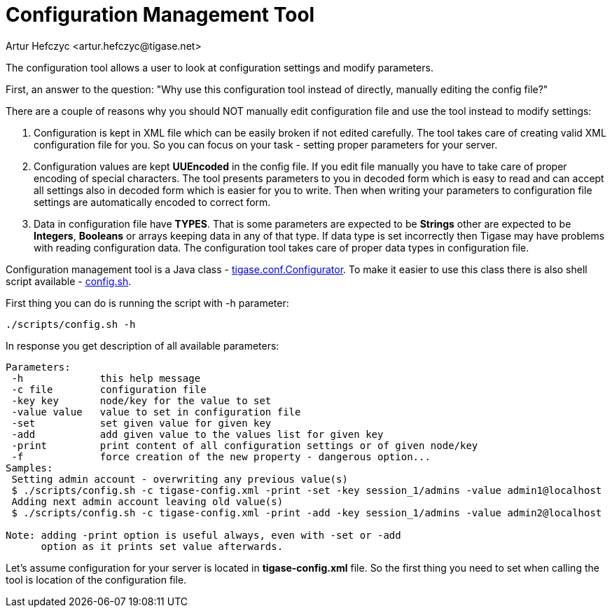 [[configurationManagement2]]
= Configuration Management Tool
:author: Artur Hefczyc <artur.hefczyc@tigase.net>
:version: v2.0, June 2014: Reformatted for Kernel/DSL

:toc:
:numbered:
:website: http://tigase.net

The configuration tool allows a user to look at configuration settings and modify parameters.

First, an answer to the question: "Why use this configuration tool instead of directly, manually editing the config file?"

There are a couple of reasons why you should NOT manually edit configuration file and use the tool instead to modify settings:

. Configuration is kept in XML file which can be easily broken if not edited carefully. The tool takes care of creating valid XML configuration file for you. So you can focus on your task - setting proper parameters for your server.
. Configuration values are kept *UUEncoded* in the config file. If you edit file manually you have to take care of proper encoding of special characters. The tool presents parameters to you in decoded form which is easy to read and can accept all settings also in decoded form which is easier for you to write. Then when writing your parameters to configuration file settings are automatically encoded to correct form.
. Data in configuration file have *TYPES*. That is some parameters are expected to be *Strings* other are expected to be *Integers*, *Booleans* or arrays keeping data in any of that type. If data type is set incorrectly then Tigase may have problems with reading configuration data. The configuration tool takes care of proper data types in configuration file.

Configuration management tool is a Java class - link:http://server.tigase.org/browser/trunk/src/tigase/conf/Configurator.java[tigase.conf.Configurator]. To make it easier to use this class there is also shell script available - link:http://server.tigase.org/browser/trunk/scripts/config.sh[config.sh].

First thing you can do is running the script with +-h+ parameter:

[source,sh]
-----
./scripts/config.sh -h
-----

In response you get description of all available parameters:

[source,sh]
-----
Parameters:
 -h             this help message
 -c file        configuration file
 -key key       node/key for the value to set
 -value value   value to set in configuration file
 -set           set given value for given key
 -add           add given value to the values list for given key
 -print         print content of all configuration settings or of given node/key
 -f             force creation of the new property - dangerous option...
Samples:
 Setting admin account - overwriting any previous value(s)
 $ ./scripts/config.sh -c tigase-config.xml -print -set -key session_1/admins -value admin1@localhost
 Adding next admin account leaving old value(s)
 $ ./scripts/config.sh -c tigase-config.xml -print -add -key session_1/admins -value admin2@localhost

Note: adding -print option is useful always, even with -set or -add
      option as it prints set value afterwards.
-----

Let's assume configuration for your server is located in *tigase-config.xml* file. So the first thing you need to set when calling the tool is location of the configuration file.
